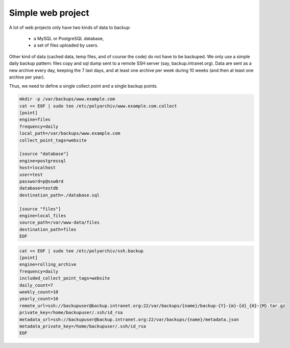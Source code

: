 .. _simple_project:

Simple web project
==================

A lot of web projects only have two kinds of data to backup:

  * a MySQL or PostgreSQL database,
  * a set of files uploaded by users.

Other kind of data (cached data, temp files, and of course the code) do not have to be backuped.
We only use a simple daily backup pattern: files copy and sql dump sent to a remote SSH server (say, backup.intranet.org).
Data are sent as a new archive every day, keeping the 7 last days, and at least one archive per week during 10 weeks (and then at least one archive per year).

Thus, we need to define a single collect point and a single backup points.

.. code-block:: bash

  mkdir -p /var/backups/www.example.com
  cat << EOF | sudo tee /etc/polyarchiv/www.example.com.collect
  [point]
  engine=files
  frequency=daily
  local_path=/var/backups/www.example.com
  collect_point_tags=website

  [source "database"]
  engine=postgressql
  host=localhost
  user=test
  password=p@ssw0rd
  database=testdb
  destination_path=./database.sql

  [source "files"]
  engine=local_files
  source_path=/var/www-data/files
  destination_path=files
  EOF


.. code-block:: bash

  cat << EOF | sudo tee /etc/polyarchiv/ssh.backup
  [point]
  engine=rolling_archive
  frequency=daily
  included_collect_point_tags=website
  daily_count=7
  weekly_count=10
  yearly_count=10
  remote_url=ssh://backupuser@backup.intranet.org:22/var/backups/{name}/backup-{Y}-{m}-{d}_{H}-{M}.tar.gz
  private_key=/home/backupuser/.ssh/id_rsa
  metadata_url=ssh://backupuser@backup.intranet.org:22/var/backups/{name}/metadata.json
  metadata_private_key=/home/backupuser/.ssh/id_rsa
  EOF


